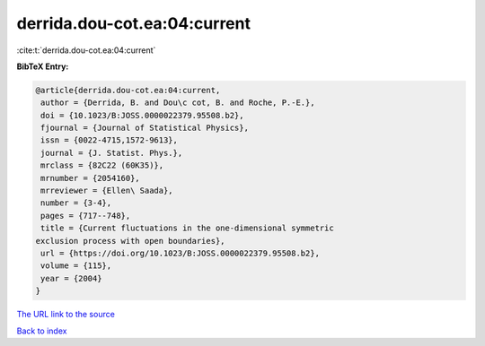 derrida.dou-cot.ea:04:current
=============================

:cite:t:`derrida.dou-cot.ea:04:current`

**BibTeX Entry:**

.. code-block:: bibtex

   @article{derrida.dou-cot.ea:04:current,
    author = {Derrida, B. and Dou\c cot, B. and Roche, P.-E.},
    doi = {10.1023/B:JOSS.0000022379.95508.b2},
    fjournal = {Journal of Statistical Physics},
    issn = {0022-4715,1572-9613},
    journal = {J. Statist. Phys.},
    mrclass = {82C22 (60K35)},
    mrnumber = {2054160},
    mrreviewer = {Ellen\ Saada},
    number = {3-4},
    pages = {717--748},
    title = {Current fluctuations in the one-dimensional symmetric
   exclusion process with open boundaries},
    url = {https://doi.org/10.1023/B:JOSS.0000022379.95508.b2},
    volume = {115},
    year = {2004}
   }
`The URL link to the source <ttps://doi.org/10.1023/B:JOSS.0000022379.95508.b2}>`_


`Back to index <../By-Cite-Keys.html>`_
